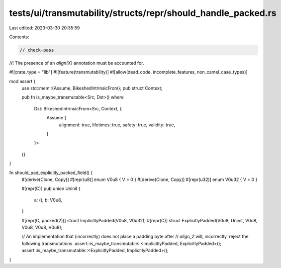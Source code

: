 tests/ui/transmutability/structs/repr/should_handle_packed.rs
=============================================================

Last edited: 2023-03-30 20:35:59

Contents:

.. code-block:: rs

    // check-pass
//! The presence of an `align(X)` annotation must be accounted for.

#![crate_type = "lib"]
#![feature(transmutability)]
#![allow(dead_code, incomplete_features, non_camel_case_types)]

mod assert {
    use std::mem::{Assume, BikeshedIntrinsicFrom};
    pub struct Context;

    pub fn is_maybe_transmutable<Src, Dst>()
    where
        Dst: BikeshedIntrinsicFrom<Src, Context, {
            Assume {
                alignment: true,
                lifetimes: true,
                safety: true,
                validity: true,
            }
        }>
    {}
}

fn should_pad_explicitly_packed_field() {
    #[derive(Clone, Copy)] #[repr(u8)] enum V0u8 { V = 0 }
    #[derive(Clone, Copy)] #[repr(u32)] enum V0u32 { V = 0 }

    #[repr(C)]
    pub union Uninit {
        a: (),
        b: V0u8,
    }

    #[repr(C, packed(2))] struct ImplicitlyPadded(V0u8, V0u32);
    #[repr(C)] struct ExplicitlyPadded(V0u8, Uninit, V0u8, V0u8, V0u8, V0u8);

    // An implementation that (incorrectly) does not place a padding byte after
    // `align_2` will, incorrectly, reject the following transmutations.
    assert::is_maybe_transmutable::<ImplicitlyPadded, ExplicitlyPadded>();
    assert::is_maybe_transmutable::<ExplicitlyPadded, ImplicitlyPadded>();
}


